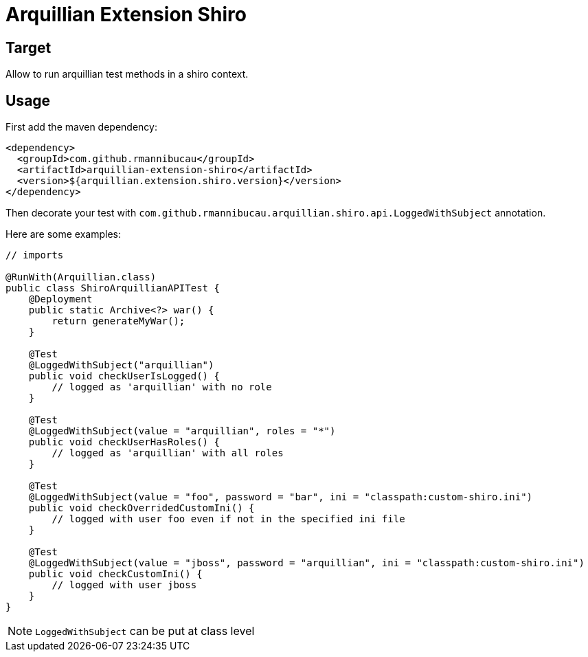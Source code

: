 = Arquillian Extension Shiro
:awestruct-layout: base
:sources: https://github.com/rmannibucau/arquillian-extension-shiro
:issues: https://github.com/rmannibucau/arquillian-extension-shiro/issues
:org: https://github.com/rmannibucau
:contributors: https://github.com/rmannibucau/arquillian-extension-shiro/graphs/contributors
:idprefix:
:idseparator: -

== Target

Allow to run arquillian test methods in a shiro context.

== Usage

First add the maven dependency:

    <dependency>
      <groupId>com.github.rmannibucau</groupId>
      <artifactId>arquillian-extension-shiro</artifactId>
      <version>${arquillian.extension.shiro.version}</version>
    </dependency>


Then decorate your test with `com.github.rmannibucau.arquillian.shiro.api.LoggedWithSubject` annotation.

Here are some examples:

[source,java]
----
// imports

@RunWith(Arquillian.class)
public class ShiroArquillianAPITest {
    @Deployment
    public static Archive<?> war() {
        return generateMyWar();
    }

    @Test
    @LoggedWithSubject("arquillian")
    public void checkUserIsLogged() {
        // logged as 'arquillian' with no role
    }

    @Test
    @LoggedWithSubject(value = "arquillian", roles = "*")
    public void checkUserHasRoles() {
        // logged as 'arquillian' with all roles
    }

    @Test
    @LoggedWithSubject(value = "foo", password = "bar", ini = "classpath:custom-shiro.ini")
    public void checkOverridedCustomIni() {
        // logged with user foo even if not in the specified ini file
    }

    @Test
    @LoggedWithSubject(value = "jboss", password = "arquillian", ini = "classpath:custom-shiro.ini")
    public void checkCustomIni() {
        // logged with user jboss
    }
}
----

NOTE: `LoggedWithSubject` can be put at class level

